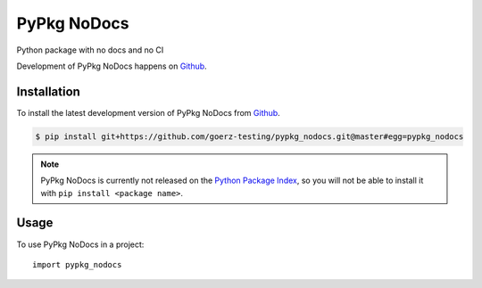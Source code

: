 ============
PyPkg NoDocs
============

.. image:: https://img.shields.io/badge/github-goerz--testing/pypkg__nodocs-blue.svg
   :alt: Source code on Github
   :target: https://github.com/goerz-testing/pypkg_nodocs

.. image:: https://img.shields.io/badge/License-BSD-green.svg
   :alt: BSD License
   :target: https://opensource.org/licenses/BSD-3-Clause

Python package with no docs and no CI

Development of PyPkg NoDocs happens on `Github`_.


Installation
------------

To install the latest development version of PyPkg NoDocs from `Github`_.

.. code-block:: console

    $ pip install git+https://github.com/goerz-testing/pypkg_nodocs.git@master#egg=pypkg_nodocs



.. Note::

    PyPkg NoDocs is currently not released on the `Python Package Index`_, so you will not be able to install it with ``pip install <package name>``.

.. _Python Package Index: https://pypi.org


.. _Github: https://github.com/goerz-testing/pypkg_nodocs

Usage
-----

To use PyPkg NoDocs in a project::

    import pypkg_nodocs
